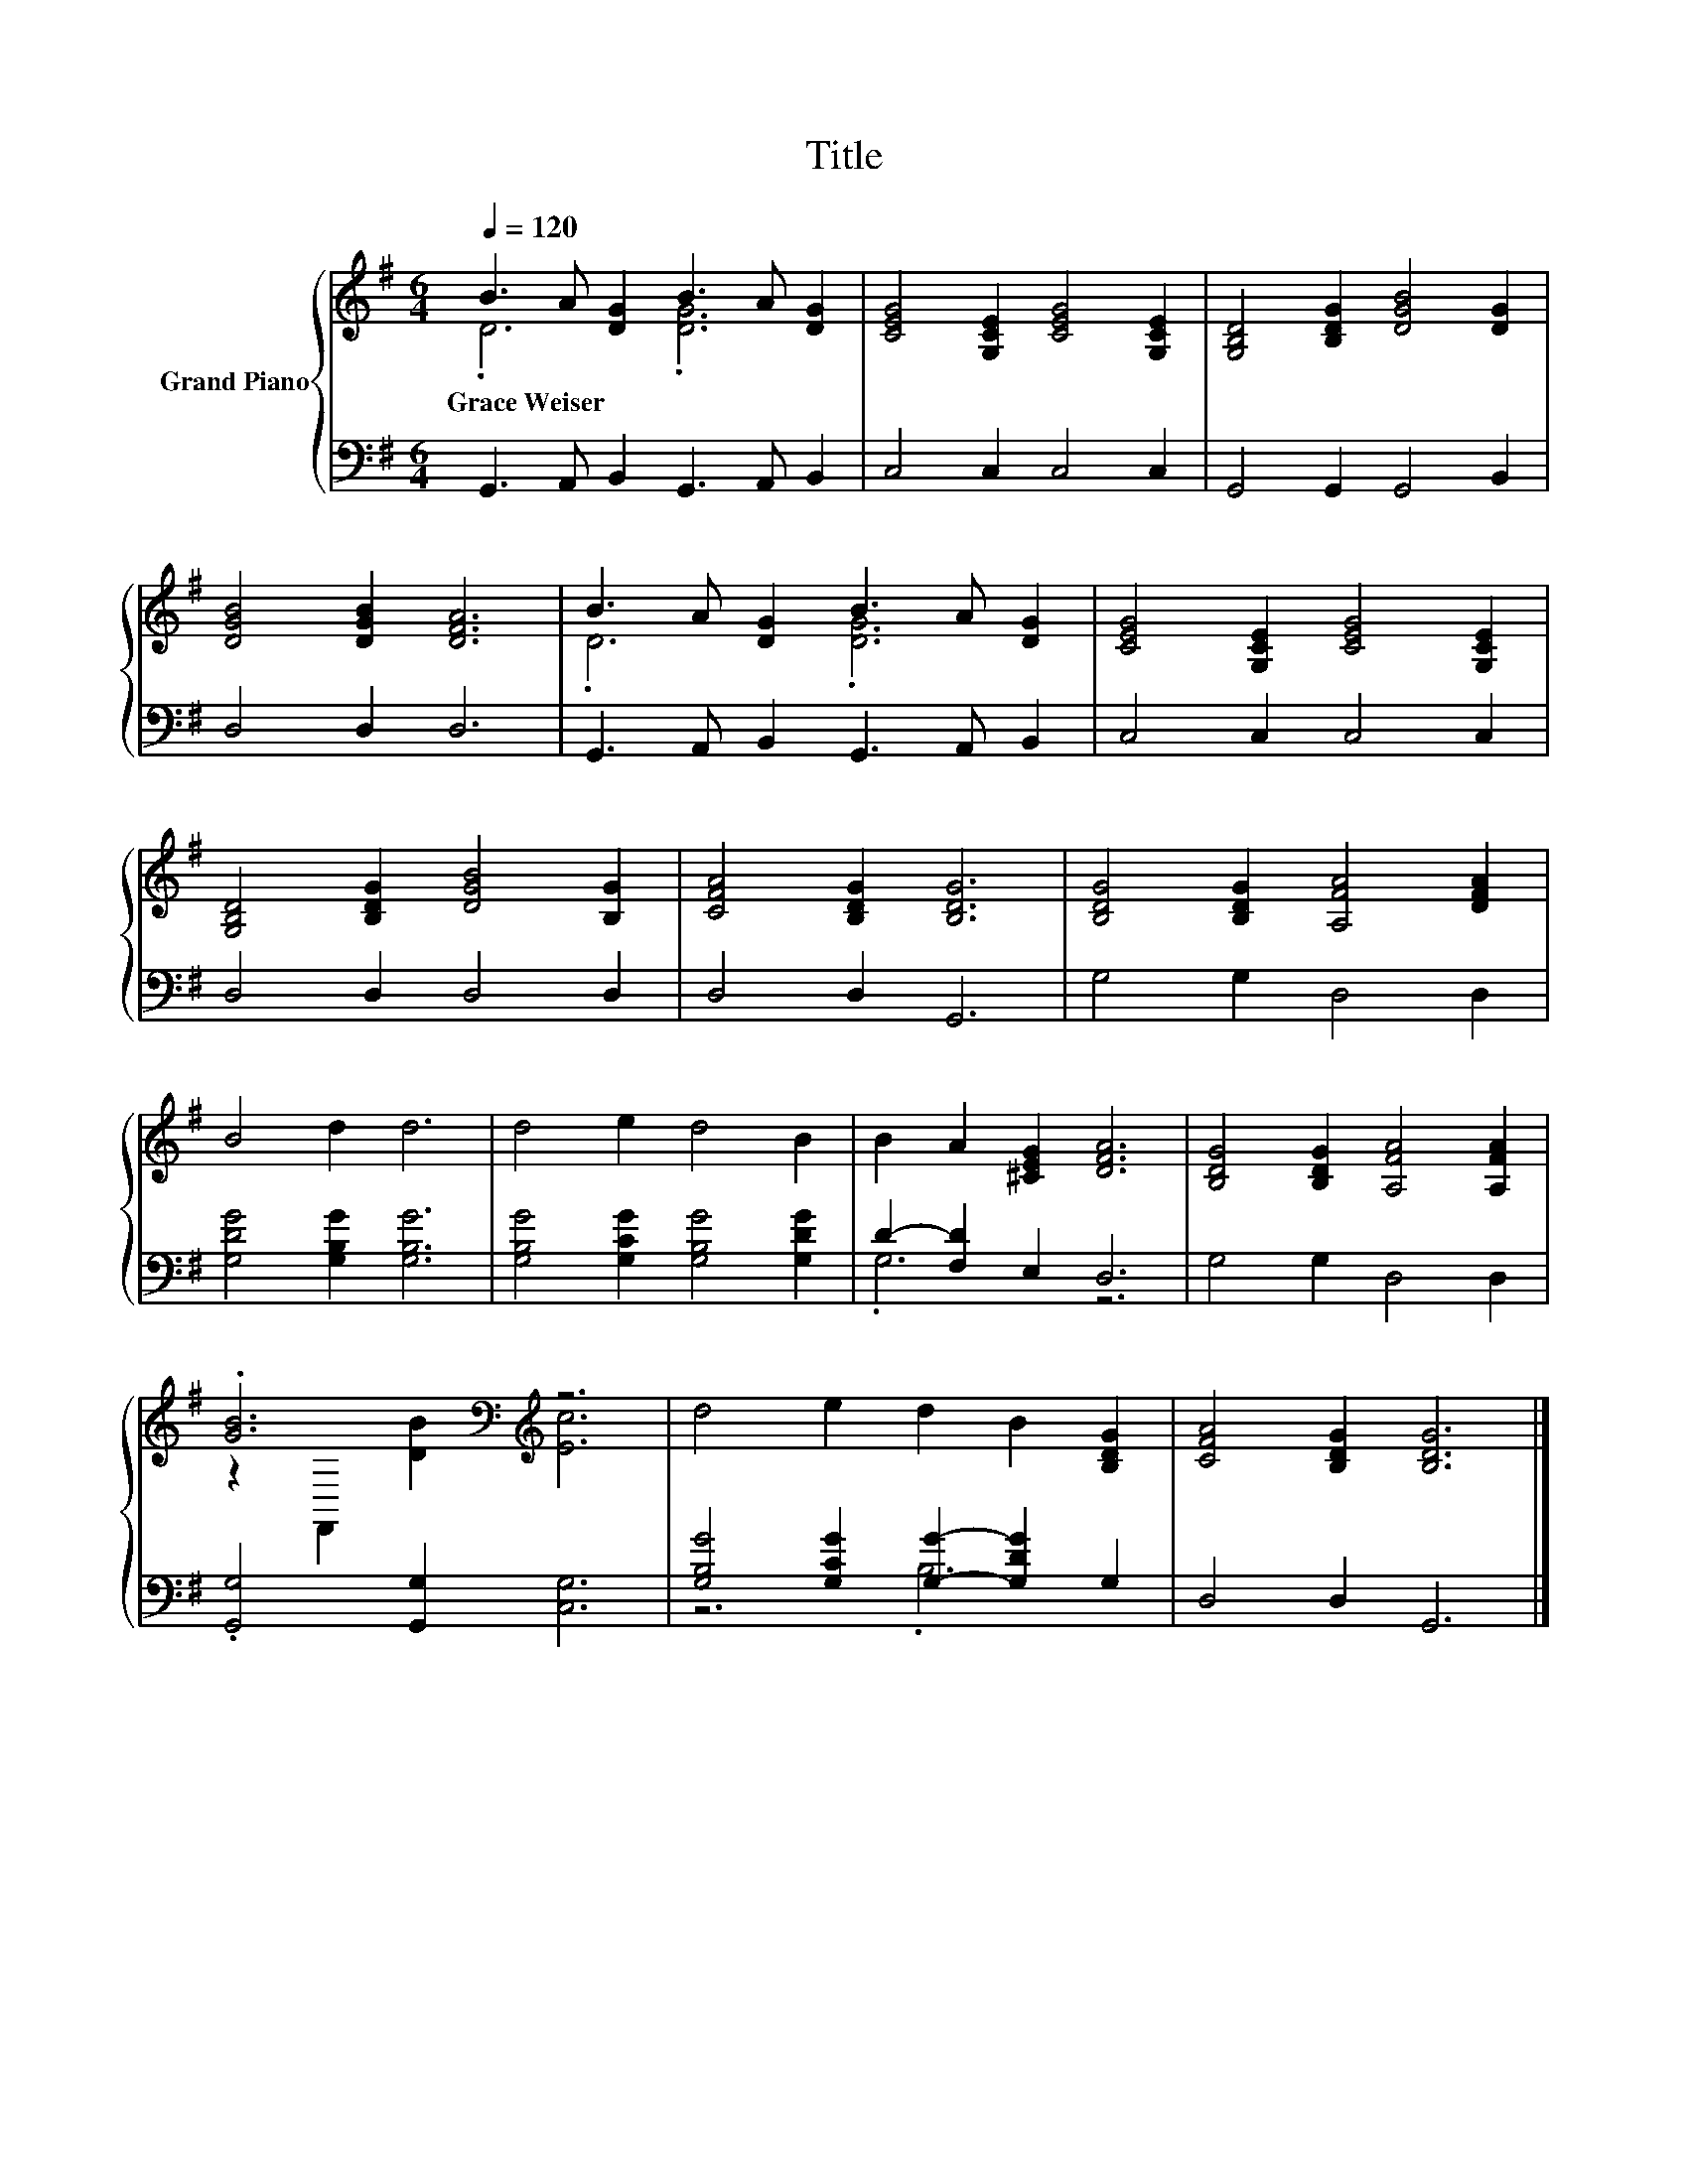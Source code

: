 X:1
T:Title
%%score { ( 1 2 ) | ( 3 4 ) }
L:1/8
Q:1/4=120
M:6/4
K:G
V:1 treble nm="Grand Piano"
V:2 treble 
V:3 bass 
V:4 bass 
V:1
 B3 A [DG]2 B3 A [DG]2 | [CEG]4 [G,CE]2 [CEG]4 [G,CE]2 | [G,B,D]4 [B,DG]2 [DGB]4 [DG]2 | %3
w: Grace~Weiser * * * * *|||
 [DGB]4 [DGB]2 [DFA]6 | B3 A [DG]2 B3 A [DG]2 | [CEG]4 [G,CE]2 [CEG]4 [G,CE]2 | %6
w: |||
 [G,B,D]4 [B,DG]2 [DGB]4 [B,G]2 | [CFA]4 [B,DG]2 [B,DG]6 | [B,DG]4 [B,DG]2 [A,FA]4 [DFA]2 | %9
w: |||
 B4 d2 d6 | d4 e2 d4 B2 | B2 A2 [^CEG]2 [DFA]6 | [B,DG]4 [B,DG]2 [A,FA]4 [A,FA]2 | %13
w: ||||
 .[GB]6[K:bass][K:treble] z6 | d4 e2 d2 B2 [B,DG]2 | [CFA]4 [B,DG]2 [B,DG]6 |] %16
w: |||
V:2
 .D6 .[DG]6 | x12 | x12 | x12 | .D6 .[DG]6 | x12 | x12 | x12 | x12 | x12 | x12 | x12 | x12 | %13
 z2[K:bass] F,,2[K:treble] [DB]2 [Ec]6 | x12 | x12 |] %16
V:3
 G,,3 A,, B,,2 G,,3 A,, B,,2 | C,4 C,2 C,4 C,2 | G,,4 G,,2 G,,4 B,,2 | D,4 D,2 D,6 | %4
 G,,3 A,, B,,2 G,,3 A,, B,,2 | C,4 C,2 C,4 C,2 | D,4 D,2 D,4 D,2 | D,4 D,2 G,,6 | G,4 G,2 D,4 D,2 | %9
 [G,DG]4 [G,B,G]2 [G,B,G]6 | [G,B,G]4 [G,CG]2 [G,B,G]4 [G,DG]2 | D2- [F,D]2 E,2 D,6 | %12
 G,4 G,2 D,4 D,2 | .[G,,G,]4 [G,,G,]2 [C,G,]6 | [G,B,G]4 [G,CG]2 [G,G]2- [G,DG]2 G,2 | %15
 D,4 D,2 G,,6 |] %16
V:4
 x12 | x12 | x12 | x12 | x12 | x12 | x12 | x12 | x12 | x12 | x12 | .G,6 z6 | x12 | x12 | z6 .B,6 | %15
 x12 |] %16

